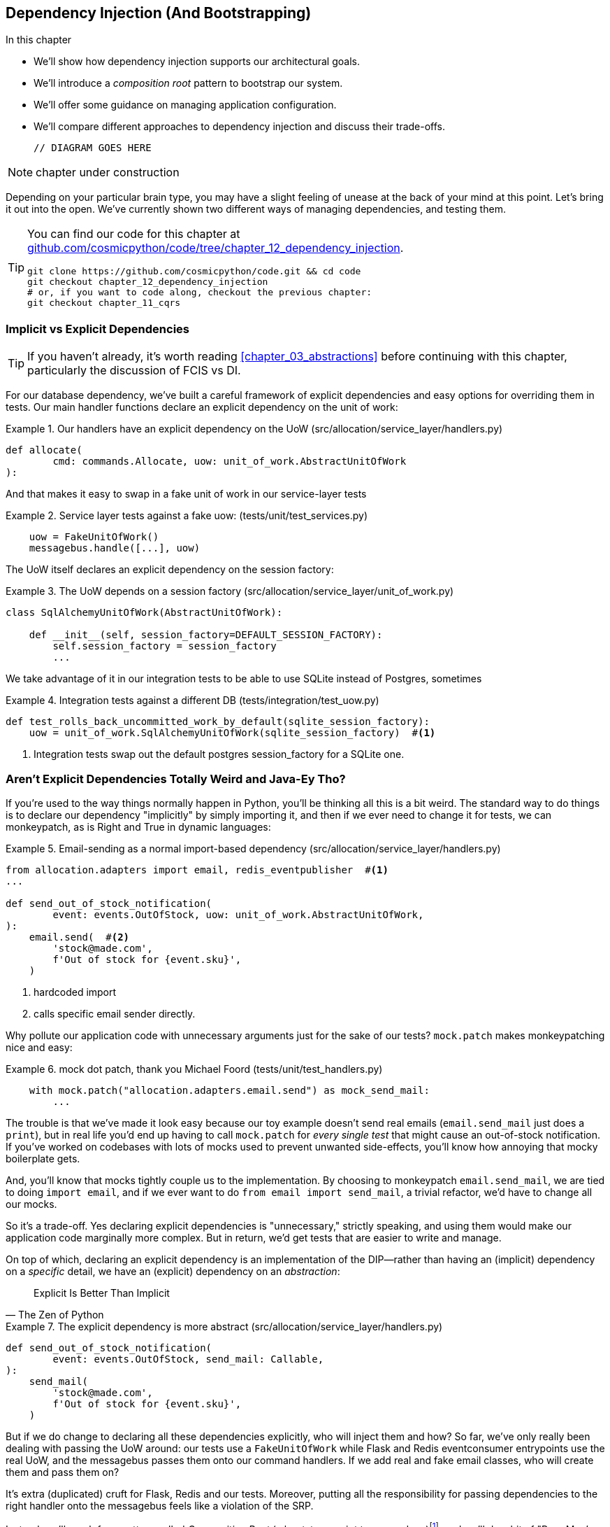[[chapter_12_dependency_injection]]
== Dependency Injection (And Bootstrapping)

//TODO get rid of bullets

.In this chapter
********************************************************************************

* We'll show how dependency injection supports our architectural goals.
* We'll introduce a _composition root_ pattern to bootstrap our system.
* We'll offer some guidance on managing application configuration.
* We'll compare different approaches to dependency injection and discuss their
  trade-offs.

  // DIAGRAM GOES HERE

********************************************************************************

NOTE: chapter under construction

Depending on your particular brain type, you may have a slight feeling of
unease at the back of your mind at this point.  Let's bring it out into the
open. We've currently shown two different ways of managing dependencies, and
testing them.

[TIP]
====
You can find our code for this chapter at
https://github.com/cosmicpython/code/tree/chapter_12_dependency_injection[github.com/cosmicpython/code/tree/chapter_12_dependency_injection].

----
git clone https://github.com/cosmicpython/code.git && cd code
git checkout chapter_12_dependency_injection
# or, if you want to code along, checkout the previous chapter:
git checkout chapter_11_cqrs
----
====

=== Implicit vs Explicit Dependencies

TIP: If you haven't already, it's worth reading <<chapter_03_abstractions>>
    before continuing with this chapter, particularly the discussion of
    FCIS vs DI.

// TODO (hynek) you _need_ to spell this out, no-one will remember what FCIS means

For our database dependency, we've built a careful framework of explicit
dependencies and easy options for overriding them in tests. Our main handler
functions declare an explicit dependency on the unit of work:

[[existing_handler]]
.Our handlers have an explicit dependency on the UoW (src/allocation/service_layer/handlers.py)
====
[source,python]
[role="existing"]
----
def allocate(
        cmd: commands.Allocate, uow: unit_of_work.AbstractUnitOfWork
):
----
====

And that makes it easy to swap in a fake unit of work in our
service-layer tests

[[existing_services_test]]
.Service layer tests against a fake uow: (tests/unit/test_services.py)
====
[source,python]
[role="skip"]
----
    uow = FakeUnitOfWork()
    messagebus.handle([...], uow)
----
====


The UoW itself declares an explicit dependency on the session factory:


[[existing_uow]]
.The UoW depends on a session factory (src/allocation/service_layer/unit_of_work.py)
====
[source,python]
[role="existing"]
----
class SqlAlchemyUnitOfWork(AbstractUnitOfWork):

    def __init__(self, session_factory=DEFAULT_SESSION_FACTORY):
        self.session_factory = session_factory
        ...
----
====

We take advantage of it in our integration tests to be able to use SQLite
instead of Postgres, sometimes

[[existing_integration_test]]
.Integration tests against a different DB (tests/integration/test_uow.py)
====
[source,python]
[role="existing"]
----
def test_rolls_back_uncommitted_work_by_default(sqlite_session_factory):
    uow = unit_of_work.SqlAlchemyUnitOfWork(sqlite_session_factory)  #<1>
----
====

<1> Integration tests swap out the default postgres session_factory for a
    SQLite one.



=== Aren't Explicit Dependencies Totally Weird and Java-Ey Tho?

If you're used to the way things normally happen in Python, you'll be thinking
all this is a bit weird.  The standard way to do things is to declare our
dependency "implicitly" by simply importing it, and then if we ever need to
change it for tests, we can monkeypatch, as is Right and True in dynamic
languages:


[[normal_implicit_dependency]]
.Email-sending as a normal import-based dependency (src/allocation/service_layer/handlers.py)
====
[source,python]
[role="existing"]
----
from allocation.adapters import email, redis_eventpublisher  #<1>
...

def send_out_of_stock_notification(
        event: events.OutOfStock, uow: unit_of_work.AbstractUnitOfWork,
):
    email.send(  #<2>
        'stock@made.com',
        f'Out of stock for {event.sku}',
    )
----
====

<1> hardcoded import
<2> calls specific email sender directly.


Why pollute our application code with unnecessary arguments just for the
sake of our tests? `mock.patch` makes monkeypatching nice and easy:


[[mocking_is_easy]]
.mock dot patch, thank you Michael Foord (tests/unit/test_handlers.py)
====
[source,python]
[role="existing"]
----
    with mock.patch("allocation.adapters.email.send") as mock_send_mail:
        ...
----
====

The trouble is that we've made it look easy because our toy example doesn't
send real emails (`email.send_mail` just does a `print`), but in real life
you'd end up having to call `mock.patch` for _every single test_ that might
cause an out-of-stock notification. If you've worked on codebases with lots of
mocks used to prevent unwanted side-effects, you'll know how annoying that
mocky boilerplate gets.

And, you'll know that mocks tightly couple us to the implementation.  By
choosing to monkeypatch `email.send_mail`, we are tied to doing `import email`,
and if we ever want to do `from email import send_mail`, a trivial refactor,
we'd have to change all our mocks.

So it's a trade-off.  Yes declaring explicit dependencies is "unnecessary,"
strictly speaking, and using them would make our application code marginally
more complex.  But in return, we'd get tests that are easier to write and
manage.

On top of which, declaring an explicit dependency is an implementation of
the DIP--rather than having an (implicit) dependency on a _specific_ detail,
we have an (explicit) dependency on an _abstraction_:

// (DS) great section


// TODO (hynek) write out DIP


[quote, The Zen of Python]
____
Explicit Is Better Than Implicit
____


[[handler_with_explicit_dependency]]
.The explicit dependency is more abstract (src/allocation/service_layer/handlers.py)
====
[source,python]
[role="non-head"]
----
def send_out_of_stock_notification(
        event: events.OutOfStock, send_mail: Callable,
):
    send_mail(
        'stock@made.com',
        f'Out of stock for {event.sku}',
    )
----
====

// TODO (EJ2) "DI" and "Composition Root" are Object-Oriented concepts, specifically.
//            So it's a little bit off, but not unreasonable, to talk about 
//            Poor Man's DI with partials.
//
//            "Explicit Dependencies are Weird and Java-y" is a common reaction,
//            I think, for someone who has is used to thinking in procedural style, and is
//            unfamiliar with higher-order functions (hofs).
//            
//            The functional equivalent of DI is to use closures, hofs, and composition.
//
//            The common outcome between the two styles is that you end up programming
//            in a compositional, declarative style.
//


But if we do change to declaring all these dependencies explicitly, who will
inject them and how? So far, we've only really been dealing with passing the
UoW around:  our tests use a `FakeUnitOfWork` while Flask and Redis eventconsumer
entrypoints use the real UoW, and the messagebus passes them onto our command
handlers.  If we add real and fake email classes, who will create them and
pass them on?

It's extra (duplicated) cruft for Flask, Redis and our tests.  Moreover,
putting all the responsibility for passing dependencies to the right handler
onto the messagebus feels like a violation of the SRP.

Instead, we'll reach for a pattern called _Composition Root_ (a bootstrap
script to you and me)footnote:[
Because Python is not a "pure" OO language, Python developers aren't necessarily
used to the concept of needing to "compose" a set of objects into a working
application.  We just pick our entrypoint and run code from top to bottom.],
and we'll do a bit of "Poor Man's DI" (dependency injection without a framework).


// TODO (hynek) Not urgent, but maybe try to find a better (neither gendered
// nor racist [don’t come up with Ghetto] ಠ_ಠ) idiom?

----
Flask + Redis
|
| call
V
Bootstraper:  prepares handlers with correct dependencies injected in
|             (test bootstrapper will use fakes, prod one will use reals)
|
|  pass injected handlers to
V
Messagebus
|
|  dispatches events and commands to injected handlers
|
V
----

TODO: betterify diagram




=== Preparing Handlers: Poor Man's DI with Closures and Partials

One way to turn a function with dependencies into one that's ready to be
called later with those dependencies _aleady injected_, is to use closures or
partial functions to compose the function with its dependencies:

//TODO (EJ1) Re the following examples, there is a difference
//           in the way closures vs partials behave WRT to early
//           vs. late binding. https://docs.python-guide.org/writing/gotchas/
//           So it's better not to refer to them interchangeably.
//


[[di_with_partial_functions_examples]]
.Examples of DI using closures or partial functions
====
[source,python]
[role="skip"]
----
# existing allocate function, with abstract uow dependency
def allocate(
        cmd: commands.Allocate, uow: unit_of_work.AbstractUnitOfWork
):
    line = OrderLine(cmd.orderid, cmd.sku, cmd.qty)
    with uow:
        ...

# bootstrap script prepares actual UoW

def bootstrap(..):
    uow = unit_of_work.SqlAlchemyUnitOfWork()

    # then prepares a version of the allocate fn with uow dependency captured in a closure
    allocate_composed = lambda cmd: allocate(cmd, uow)

    # or, equivalently (this gets you a nicer stack trace)
    def allocate_composed(cmd):
        return allocate(cmd, uow)

    # alternatively with a partial
    import functools
    allocate_composed = functools.partial(allocate, uow=uow)

...
    # later at runtime, we can call the partial function, and it will have
    # the UoW already bound
allocate_composed(cmd)
----
====


Here's the same pattern again for the `send_out_of_stock_notification()` handler,
which has different dependencies:

[[partial_functions_2]]
.Another closure and partial functions example
====
[source,python]
[role="skip"]
----
def send_out_of_stock_notification(
        event: events.OutOfStock, send_mail: Callable,
):
    send_mail(
        'stock@made.com',
        ...


# prepare a version of the send_out_of_stock_notification with dependencies
sosn_composed  = lambda event: send_out_of_stock_notification(event, email.send_mail)

...
# later, at runtime:
sosn_composed(event)  # will have email.send_mail already injected in
----
====


=== An Alternative Using Classes

Closures and partial functions will feel familiar to people who've done a bit of functional
programming.   Here's an alternative using classes, which may appeal to other
people.   It requires rewriting all our handler functions as classes though:

[[di_with_classes]]
.DI using classes
====
[source,python]
[role="skip"]
----
# we replace the old `def allocate(cmd, uow)` with:

class AllocateHandler:

    def __init__(self, uow: unit_of_work.AbstractUnitOfWork):  #<2>
        self.uow = uow

    def __call__(self, cmd: commands.Allocate):  #<1>
        line = OrderLine(cmd.orderid, cmd.sku, cmd.qty)
        with self.uow:
            # rest of handler method as before
            ...

# bootstrap script prepares actual UoW
uow = unit_of_work.SqlAlchemyUnitOfWork()

# then prepares a version of the allocate fn with dependencies already injected
allocate = AllocateHandler(uow)

...
# later at runtime, we can call the handler instance, and it will have
# the UoW already injected
allocate(cmd)
----
====

<1> The class is designed to produce a callable function, so it has a
    ++__call__++ method.

<2> But we use the ++__init__++ to declare the dependencies it requires.
    This sort of thing will feel familiar if you've ever made class-based
    descriptors, or a class-based context manager that takes arguments.


Use whichever you and your team feel more comfortable with.


=== A Bootstrap Script

////
TODO (hynek)
I find all of this following section very convoluted TBH. You also screw up
your types and signatures by passing around partial methods.

I’d always prefer to either make the necessary argument available or use
classes that carry the dependency.
////

Here's what we want from our bootstrap script:

1. It should declare default dependencies but allow us to override them.
2. It should do the "init" stuff that we need to get our app started.
3. It should inject all the dependencies into our handlers.
4. It should give us back the core object for our app, the message bus.

Here's a first cut.


[[bootstrap_script]]
.A bootstrap function (src/allocation/bootstrap.py)
====
[source,python]
[role="non-head"]
----
def bootstrap(
    start_orm: bool = True,  #<1>
    uow: unit_of_work.AbstractUnitOfWork = unit_of_work.SqlAlchemyUnitOfWork(),
    send_mail: Callable = email.send,
    publish: Callable = redis_eventpublisher.publish,
) -> messagebus.MessageBus:

    if start_orm:
        orm.start_mappers()  #<1>

    dependencies = {'uow': uow, 'send_mail': send_mail, 'publish': publish}
    injected_event_handlers = {  #<2>
        event_type: [
            inject_dependencies(handler, dependencies)
            for handler in event_handlers
        ]
        for event_type, event_handlers in handlers.EVENT_HANDLERS.items()
    }
    injected_command_handlers = {  #<2>
        command_type: inject_dependencies(handler, dependencies)
        for command_type, handler in handlers.COMMAND_HANDLERS.items()
    }

    return messagebus.MessageBus(  #<3>
        uow=uow,
        event_handlers=injected_event_handlers,
        command_handlers=injected_command_handlers,
    )
----
====

<1>  `orm.start_mappers()` is our example of initialization work that needs
    to be done once at the beginning of an app.  We also see things like
    setting up the `logging` module

<2> We build up our injected versions of the handlers mappings using
    a function called `inject_dependencies()` which we'll show next.

<3> And we return a configured message bus ready to use.

// TODO more examples of init stuff

// TODO: show option of bootstrapper as class instead?

Here's how we inject dependencies into a handler function by inspecting
it:

[[di_by_inspection]]
.DI by inspecting function signatures (src/allocation/bootstrap.py)
====
[source,python]
----
def inject_dependencies(handler, dependencies):
    params = inspect.signature(handler).parameters  #<1>
    deps = {
        name: dependency
        for name, dependency in dependencies.items()  #<2>
        if name in params
    }
    return lambda message: handler(message, **deps)  #<3>
----
====

<1> We inspect our command/event handler's arguments
<2> We match them by name to our dependencies
<3> And we inject them in as kwargs to a produce a partial


.An Even-poorer Man's DI, With Even Less Magic.
*******************************************************************************
If you're finding the `inspect` code above a little harder to grok, this
even-simpler version may appeal.

Harry wrote the code for `inject_dependencies()` as a first cut of how to do
"manual" dependency injection, and when he saw it, Bob accused him of
overengineering and writing his own DI framework.

It honestly didn't even occur to Harry that you could do it any more plainly,
but in fact of course you can, like this:

// (EJ3) I don't know if I'd even call this DI, it's just straight meta-programming.


[[nomagic_di]]
.Manually creating partial functions inline (src/allocation/bootstrap.py)
====
[source,python]
[role="non-head"]
----
    injected_event_handlers = {
        events.Allocated: [
            lambda e: handlers.publish_allocated_event(e, publish),
            lambda e: handlers.add_allocation_to_read_model(e, uow),
        ],
        events.Deallocated: [
            lambda e: handlers.remove_allocation_from_read_model(e, uow),
            lambda e: handlers.reallocate(e, uow),
        ],
        events.OutOfStock: [
            lambda e: handlers.send_out_of_stock_notification(e, send_mail)
        ]
    }
    injected_command_handlers = {
        commands.Allocate: lambda c: handlers.allocate(c, uow),
        commands.CreateBatch: \
            lambda c: handlers.add_batch(c, uow),
        commands.ChangeBatchQuantity: \
            lambda c: handlers.change_batch_quantity(c, uow),
    }
----
====

Harry says he couldn't even imagine writing out that many lines of code
and having to look up that many function arguments manually.
manually.  This is a perfectly viable solution though, since it's only one
line of code or so per handler you add, so not a massive maintenance burden
even if you have dozens of handlers.

Our app is structured in such a way that we only ever want to do dependency
injection in one place, the handler functions, so this super-manual solution
and Harry's `inspect()` based one will work fine.

If you find yourself wanting to do DI into more things and at different times,
you may get some mileage out of a "real" DI framework.  At MADE we've
used https://pypi.org/project/Inject/[Inject] in a few places, and it's
fine although it makes pylint unhappy.  You might also check out
https://pypi.org/project/punq/[Punq], as written by Bob himself, or
the DRY-Python crew's https://github.com/dry-python/dependencies[dependencies].

// TODO: discuss/define what a DI container is
//
// (EJ2) based on the whatsapp thread, what I'd imagined is:
// ===
// class MessageBus:
//     ...
//     def register_event_handler(self, event_type, handler, *args, **kwargs):
//         f = partial(handler, *args, **kwargs)
//         self.event_handlers[event_type].append(f) # assuming defaultdict(list)
//         return self # optional builder sugar
//
//     def register_command_handler(command_type, func):
//         # similar to above
//
//  # Then in bootstrap:
//  def bootstrap(...):
//      bus = MessageBus(uow)
//      bus.register_event_handler(events.Allocated, handlers.publish_allocated, publish=publish) \
//         .register_event_handler(events.Allocated, handlers.add_allocation_to_read_model, uow=uow) \
//         .register_event_handler(events.Deallocated, handlers.remove_allocation_from_read_model, uow=uow)
//      ...
//   ===
//  So then what you get is a nice, relatively noise-free declaration of your event handler routing.
//  Injecting the handler dictionaries in the constructor doesn't really get you much.


*******************************************************************************


=== Messagebus Gets Given Handlers at Runtime

Our messagebus will no longer be static, it needs to have the already-injected
handlers given to it.  So we turn it from being a module into a configurable
class:


[[messagebus_as_class]]
.MessageBus as a class (src/allocation/service_layer/messagebus.py)
====
[source,python]
[role="non-head"]
----
class MessageBus:  #<1>

    def __init__(
        self,
        uow: unit_of_work.AbstractUnitOfWork,
        event_handlers: Dict[Type[events.Event], List[Callable]],  #<2>
        command_handlers: Dict[Type[commands.Command], Callable],  #<2>
    ):
        self.uow = uow
        self.event_handlers = event_handlers
        self.command_handlers = command_handlers

    def handle(self, message: Message):  #<3>
        self.queue = [message]
        while self.queue:
            message = self.queue.pop(0)
            if isinstance(message, events.Event):
                self.handle_event(message)
            elif isinstance(message, commands.Command):
                self.handle_command(message)
            else:
                raise Exception(f'{message} was not an Event or Command')
----
====

<1> The messagebus becomes a class...
<2> ...which is given its already-dependency-injected handlers.
<3> The main `handle()` function is substantially the same, just
    moving a few attributes and methods onto `self`.

// Note for DS, I did try a diff here but it was unreadable. too many changes.

////
TODO (hynek) (re self.qeue)
this makes me very uneasy and I’m almost certain it won’t work.

Your MessageBus is a global object and putting queue on it – and clearing it
out when handle is called is both hard to follow and 100% not thread safe.
////

What else changes in the bus?

[[messagebus_handlers_change]]
.Event and Command handler logic stays the same (src/allocation/service_layer/messagebus.py)
====
[source,python]
----
    def handle_event(self, event: events.Event):
        for handler in self.event_handlers[type(event)]:  #<1>
            try:
                logger.debug('handling event %s with handler %s', event, handler)
                handler(event)  #<2>
                self.queue.extend(self.uow.collect_new_events())
            except Exception:
                logger.exception('Exception handling event %s', event)
                continue


    def handle_command(self, command: commands.Command):
        logger.debug('handling command %s', command)
        try:
            handler = self.command_handlers[type(command)]  #<1>
            handler(command)  #<2>
            self.queue.extend(self.uow.collect_new_events())
        except Exception:
            logger.exception('Exception handling command %s', command)
            raise
----
====

<1> `handle_event` and `handle_command` are substantially the same, but instead
    of indexing into a static `EVENT_HANDLERS` or `COMMAND_HANDLERS` dict, they
    use the versions on `self`.

<2> Instead of passing a UoW into the handler, we expect the handlers
    to already have all their dependencies, so all they need is a single argument,
    the specific event or command.


=== Using Bootstrap in Our Entrypoints

In our application's entrypoints, we now just call `bootstrap.bootstrap()`
and get a messagebus that's ready to go, rather than configuring a UoW and the
rest of it.

[[flask_calls_bootstrap]]
.Flask calls bootstrap (src/allocation/entrypoints/flask_app.py)
====
[source,diff]
----
-from allocation import views
+from allocation import bootstrap, views

 app = Flask(__name__)
-orm.start_mappers()  #<1>
+bus = bootstrap.bootstrap()


 @app.route("/add_batch", methods=['POST'])
@@ -19,8 +16,7 @@ def add_batch():
     cmd = commands.CreateBatch(
         request.json['ref'], request.json['sku'], request.json['qty'], eta,
     )
-    uow = unit_of_work.SqlAlchemyUnitOfWork()  #<2>
-    messagebus.handle(cmd, uow)
+    bus.handle(cmd)  #<3>
     return 'OK', 201

----
====

<1> We no longer need to call `start_orm()`, the bootstrap script's initialization
    stages will do that

<2> We no longer need to explicit build a particular type of UoW, the bootstrap
    script defaults take care of it

<3> And our messagebus is now a specific instance rather than the module global.

// TODO (EJ3) bus is still a module global, it's now just an instance of an class instead of a module.

// TODO (EJ2) The "Flask-onic" version of bootstrap is the application factory pattern w/ blueprints.
//      It is worth at least mentioning here.
//
// The issue that the style above (where app is a module variable) can raise, is that the import will
// have side-effects, because it inits the bus.  In the worst case, someone may have decided to add
// network calls to retrieve config.
//
// If you end up needing to unit test somethihng in this module, or use the flask test client,
// it can then lead you down the path to patching the configuration, which defeats the composition root.
//
// I think Docker helps mitigate this problem, with the cost of potentially increasing the complexity.
//
//  Reference:
//  https://flask.palletsprojects.com/en/1.1.x/patterns/appfactories/#
//  https://flask.palletsprojects.com/en/1.1.x/testing/#other-testing-tricks
//  https://flask.palletsprojects.com/en/1.1.x/blueprints/#blueprints



=== Initializing DI in Our Tests

In tests, we can use `bootstrap.bootstrap()` with overridden defaults to get a
custom messagebus.  Here's an example in an integration test:


[[bootstrap_view_tests]]
.Overriding bootstrap defaults (tests/integration/test_views.py)
====
[source,python]
[role="non-head"]
----
@pytest.fixture
def sqlite_bus(sqlite_session_factory):
    bus = bootstrap.bootstrap(
        start_orm=True,  #<1>
        uow=unit_of_work.SqlAlchemyUnitOfWork(sqlite_session_factory),  #<2>
        send_mail=lambda *args: None,  #<3>
        publish=lambda *args: None,  #<4>
    )
    yield bus
    clear_mappers()

def test_allocations_view(sqlite_bus):
    sqlite_bus.handle(commands.CreateBatch('sku1batch', 'sku1', 50, None))
    sqlite_bus.handle(commands.CreateBatch('sku2batch', 'sku2', 50, date.today()))
    ...
    assert views.allocations('order1', sqlite_bus.uow) == [
        {'sku': 'sku1', 'batchref': 'sku1batch'},
        {'sku': 'sku2', 'batchref': 'sku2batch'},
    ]
----
====

<1> We do still want to start the ORM...
<2> ...because we're going to use a real UoW, albeit with an in-memory database.
<3> But we don't need to send emails or publish, so we make those noops.


In our unit tests, in contrast, we can reuse our `FakeUnitOfWork`:

[[bootstrap_tests]]
.Bootstrap in unit test (tests/unit/test_handlers.py)
====
[source,python]
[role="non-head"]
----
def bootstrap_test_app():
    return bootstrap.bootstrap(
        start_orm=False,  #<1>
        uow=FakeUnitOfWork(),  #<2>
        send_mail=lambda *args: None,  #<3>
        publish=lambda *args: None,  #<3>
    )
----
====

<1> No need to start the ORM...
<2> ...because the fake UoW doesn't use one
<3> And we want to fake out our email and Redis adapters too.


So that gets rid of a little duplication, and we've moved a bunch
of setup and sensible defaults into a single place.

//TODO weak segue


=== Building an Adapter "Properly": A Worked Example

To really get a feel for how it all works, let's work through an example of how
you might build an adapter, and do dependency injection for it, "properly".

At the moment we've got two types of dependency:

[[two_types_of_dependency]]
.Two types of dependency (src/allocation/service_layer/messagebus.py)
====
[source,python]
[role="skip"]
----
    uow: unit_of_work.AbstractUnitOfWork,  #<1>
    send_mail: Callable,  #<2>
    publish: Callable,  #<2>
----
====

<1> the UoW has an abstract base class.  This is the heavyweight
    option for declaring and managing your external dependency.
    We'd use this for case when the dependency is relatively complex

<2> our email sender and pubsub publisher are just defined
    as functions.  This works just fine for simple things.

Here are some of the things we find ourselves injecting at work:

* an S3 filesystem client
* a key/value store client
* a `requests` session object.

Most of these will have more complex APIs that you can't capture
as a single function.  Read and write, GET and POST, and so on.

Even though it's simple, let's use `send_mail` as an example to talk
through how you might define a more complex dependency.


==== Define the Abstract and Concrete Implementations

We'll imagine a more generic "notifications" API.  Could be
email, could be SMS, could be slack posts one day.


[[notifications_dot_py]]
.An ABC and a concrete implementation (src/allocation/adapters/notifications.py)
====
[source,python]
----
class AbstractNotifications(abc.ABC):

    @abc.abstractmethod
    def send(self, destination, message):
        raise NotImplementedError

...

class EmailNotifications(AbstractNotifications):

    def __init__(self, smtp_host=DEFAULT_HOST, port=DEFAULT_PORT):
        self.server = smtplib.SMTP(smtp_host, port=port)
        self.server.noop()

    def send(self, destination, message):
        msg = f'Subject: allocation service notification\n{message}'
        self.server.sendmail(
            from_addr='allocations@example.com',
            to_addrs=[destination],
            msg=msg
        )
----
====


We change the dependency in the bootstrap script:

[[notifications_in_bus]]
.Notifications in messagebus (src/allocation/bootstrap.py)
====
[source,python]
[role="skip"]
----
 def bootstrap(
     start_orm: bool = True,
     uow: unit_of_work.AbstractUnitOfWork = unit_of_work.SqlAlchemyUnitOfWork(),
-    send_mail: Callable = email.send,
+    notifications: AbstractNotifications = EmailNotifications(),
     publish: Callable = redis_eventpublisher.publish,
 ) -> messagebus.MessageBus:
----
====


==== Make a Fake Version for your Tests

We work through and define a fake version for unit testing:


[[fake_notifications]]
.fake notifications (tests/unit/test_handlers.py)
====
[source,python]
----
class FakeNotifications(notifications.AbstractNotifications):

    def __init__(self):
        self.sent = defaultdict(list)  # type: Dict[str, List[str]]

    def send(self, destination, message):
        self.sent[destination].append(message)
...
----
====

and use it in our tests:

[[test_with_fake_notifs]]
.Tests change slightly (tests/unit/test_handlers.py)
====
[source,python]
----
    def test_sends_email_on_out_of_stock_error(self):
        fake_notifs = FakeNotifications()
        bus = bootstrap.bootstrap(
            start_orm=False,
            uow=FakeUnitOfWork(),
            notifications=fake_notifs,
            publish=lambda *args: None,
        )
        bus.handle(commands.CreateBatch("b1", "POPULAR-CURTAINS", 9, None))
        bus.handle(commands.Allocate("o1", "POPULAR-CURTAINS", 10))
        assert fake_notifs.sent['stock@made.com'] == [
            f"Out of stock for POPULAR-CURTAINS",
        ]
----
====


==== Figure out how to Integration Test the Real Thing

Now we test the real thing, usually with an end-to-end or integration
test.  We've used https://github.com/mailhog/MailHog[MailHog] as a
real-ish email server for our docker dev environment.


[[docker_compose_with_mailhog]]
.Docker-compose config with real fake email server (docker-compose.yml)
====
[source,yaml]
----
version: "3"

services:

  redis_pubsub:
    build:
      context: .
      dockerfile: Dockerfile
    image: allocation-image
    ...

  api:
    image: allocation-image
    ...

  postgres:
    image: postgres:9.6
    ...

  redis:
    image: redis:alpine
    ...

  mailhog:
    image: mailhog/mailhog
    ports:
      - "11025:1025"
      - "18025:8025"
----
====


In our integration tests, we use the real `EmailNotifications` class,
talking to the MailHog server in the docker cluster:



[[integration_test_email]]
.Integration test for email (tests/integration/test_email.py)
====
[source,python]
----
@pytest.fixture
def bus(sqlite_session_factory):
    bus = bootstrap.bootstrap(
        start_orm=True,
        uow=unit_of_work.SqlAlchemyUnitOfWork(sqlite_session_factory),
        notifications=notifications.EmailNotifications(),  #<1>
        publish=lambda *args: None,
    )
    yield bus
    clear_mappers()


def get_email_from_mailhog(sku):  #<2>
    host, port = map(config.get_email_host_and_port().get, ['host', 'http_port'])
    all_emails = requests.get(f'http://{host}:{port}/api/v2/messages').json()
    return next(m for m in all_emails['items'] if sku in str(m))


def test_out_of_stock_email(bus):
    sku = random_sku()
    bus.handle(commands.CreateBatch('batch1', sku, 9, None))  #<3>
    bus.handle(commands.Allocate('order1', sku, 10))
    email = get_email_from_mailhog(sku)
    assert email['Raw']['From'] == 'allocations@example.com'  #<4>
    assert email['Raw']['To'] == ['stock@made.com']
    assert f'Out of stock for {sku}' in email['Raw']['Data']
----
====

<1> We use our bootstrapper to build a messagebus which talks to the
    real notifications class
<2> We figure out how to fetch emails from our "real" email server
<3> We use the bus to do our test setup
<4> And, against all the odds this actually worked, pretty much first go!


And, erm, that's it really.

1. Define your API using an ABC
2. Implement the real thing
3. Build a fake and use it for unit / service-layer / handler tests
4. Find a less-fake version you can put into your docker environment
5. Test the less-fake "real" thing
6. Profit!

// TODO this isn't really in the right TDD order is it?


.Exercise for the Reader
******************************************************************************
NOTE: TODO, under construction
// (EJ2) Maybe LocalStack here https://github.com/localstack/localstack?

Why not have a go at changing from email to, idk, twilio or slack
notifications or something?

Oh yeah, step 4 is a bit challenging...

Or, do the same thing for redis_eventpublisher.
******************************************************************************


=== DI and bootstrap wrap-up

* once you have more than one adapter, you start to feel a lot of pain unless
  you do DI

* bootstrap script as function works.  as class too

* DI framework if you have more complex requirements. maybe?

* you've now seen how you do an adapter properly

TODO: expand on wrap-up
